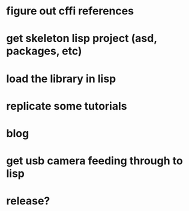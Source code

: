 
* figure out cffi references
* get skeleton lisp project (asd, packages, etc)
* load the library in lisp
* replicate some tutorials
* blog
* get usb camera feeding through to lisp
* release?
